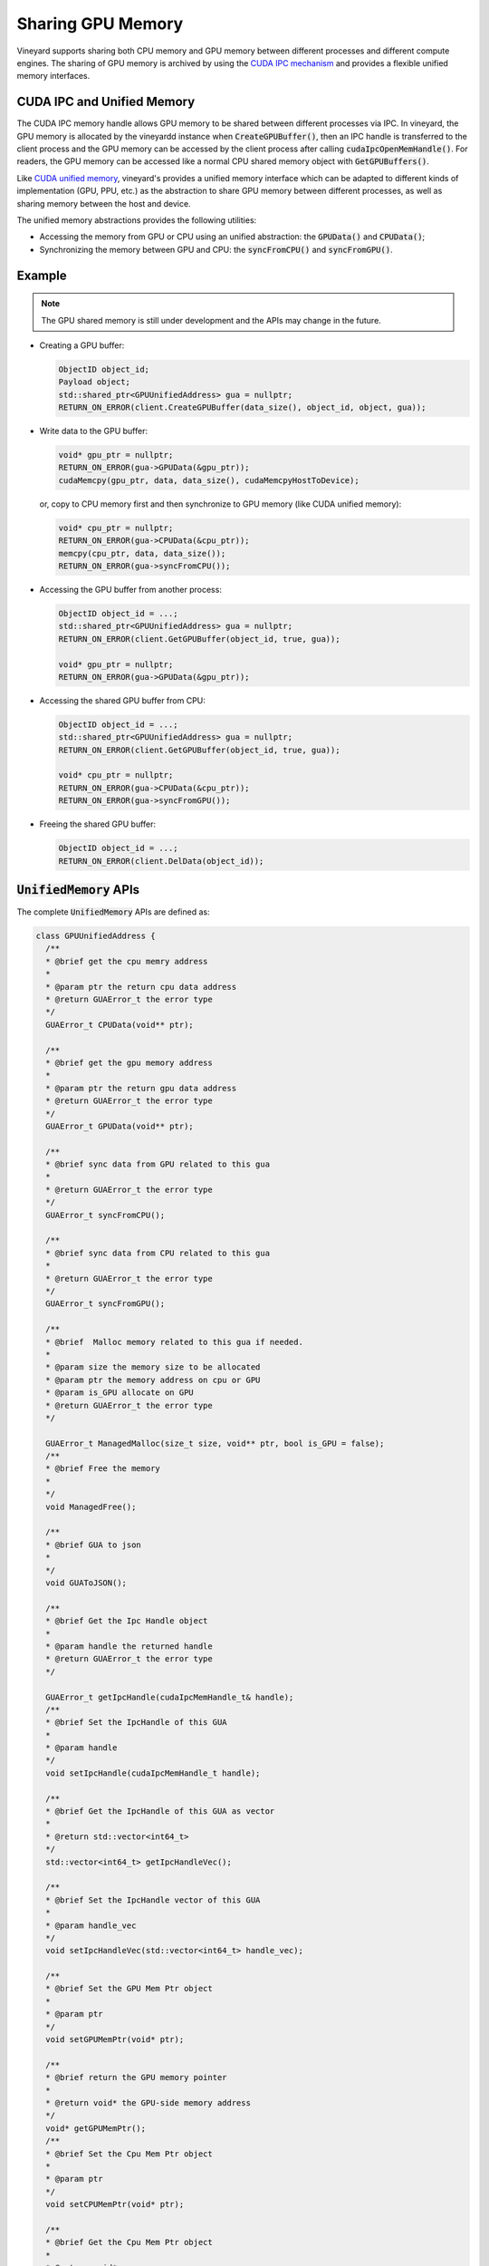 .. _gpu-memory-sharing:

Sharing GPU Memory
------------------

Vineyard supports sharing both CPU memory and GPU memory between different
processes and different compute engines. The sharing of GPU memory is archived
by using the `CUDA IPC mechanism <https://docs.nvidia.com/cuda/cuda-runtime-api/structcudaIpcMemHandle__t.html>`_
and provides a flexible unified memory interfaces.

CUDA IPC and Unified Memory
~~~~~~~~~~~~~~~~~~~~~~~~~~~

The CUDA IPC memory handle allows GPU memory to be shared between different
processes via IPC. In vineyard, the GPU memory is allocated by the vineyardd
instance when :code:`CreateGPUBuffer()`, then an IPC handle is transferred to the
client process and the GPU memory can be accessed by the client process after
calling :code:`cudaIpcOpenMemHandle()`. For readers, the GPU memory can be accessed
like a normal CPU shared memory object with :code:`GetGPUBuffers()`.

Like `CUDA unified memory <https://developer.nvidia.com/blog/unified-memory-cuda-beginners/>`_,
vineyard's provides a unified memory interface which can be adapted to different
kinds of implementation (GPU, PPU, etc.) as the abstraction to share GPU memory
between different processes, as well as sharing memory between the host and
device.

The unified memory abstractions provides the following utilities:

- Accessing the memory from GPU or CPU using an unified abstraction: the
  :code:`GPUData()` and :code:`CPUData()`;
- Synchronizing the memory between GPU and CPU: the :code:`syncFromCPU()` and
  :code:`syncFromGPU()`.

Example
~~~~~~~

.. note::

    The GPU shared memory is still under development and the APIs may change in
    the future.

- Creating a GPU buffer:

  .. code:: c++

      ObjectID object_id;
      Payload object;
      std::shared_ptr<GPUUnifiedAddress> gua = nullptr;
      RETURN_ON_ERROR(client.CreateGPUBuffer(data_size(), object_id, object, gua));

- Write data to the GPU buffer:

  .. code:: c++

      void* gpu_ptr = nullptr;
      RETURN_ON_ERROR(gua->GPUData(&gpu_ptr));
      cudaMemcpy(gpu_ptr, data, data_size(), cudaMemcpyHostToDevice);

  or, copy to CPU memory first and then synchronize to GPU memory (like CUDA unified memory):

  .. code:: c++

      void* cpu_ptr = nullptr;
      RETURN_ON_ERROR(gua->CPUData(&cpu_ptr));
      memcpy(cpu_ptr, data, data_size());
      RETURN_ON_ERROR(gua->syncFromCPU());

- Accessing the GPU buffer from another process:

  .. code:: c++

      ObjectID object_id = ...;
      std::shared_ptr<GPUUnifiedAddress> gua = nullptr;
      RETURN_ON_ERROR(client.GetGPUBuffer(object_id, true, gua));

      void* gpu_ptr = nullptr;
      RETURN_ON_ERROR(gua->GPUData(&gpu_ptr));

- Accessing the shared GPU buffer from CPU:

  .. code:: c++

      ObjectID object_id = ...;
      std::shared_ptr<GPUUnifiedAddress> gua = nullptr;
      RETURN_ON_ERROR(client.GetGPUBuffer(object_id, true, gua));

      void* cpu_ptr = nullptr;
      RETURN_ON_ERROR(gua->CPUData(&cpu_ptr));
      RETURN_ON_ERROR(gua->syncFromGPU());

- Freeing the shared GPU buffer:

  .. code:: c++

      ObjectID object_id = ...;
      RETURN_ON_ERROR(client.DelData(object_id));

:code:`UnifiedMemory` APIs
~~~~~~~~~~~~~~~~~~~~~~~~~~

The complete :code:`UnifiedMemory` APIs are defined as:

.. code:: c++

    class GPUUnifiedAddress {
      /**
      * @brief get the cpu memry address
      *
      * @param ptr the return cpu data address
      * @return GUAError_t the error type
      */
      GUAError_t CPUData(void** ptr);

      /**
      * @brief get the gpu memory address
      *
      * @param ptr the return gpu data address
      * @return GUAError_t the error type
      */
      GUAError_t GPUData(void** ptr);

      /**
      * @brief sync data from GPU related to this gua
      *
      * @return GUAError_t the error type
      */
      GUAError_t syncFromCPU();

      /**
      * @brief sync data from CPU related to this gua
      *
      * @return GUAError_t the error type
      */
      GUAError_t syncFromGPU();

      /**
      * @brief  Malloc memory related to this gua if needed.
      *
      * @param size the memory size to be allocated
      * @param ptr the memory address on cpu or GPU
      * @param is_GPU allocate on GPU
      * @return GUAError_t the error type
      */

      GUAError_t ManagedMalloc(size_t size, void** ptr, bool is_GPU = false);
      /**
      * @brief Free the memory
      *
      */
      void ManagedFree();

      /**
      * @brief GUA to json
      *
      */
      void GUAToJSON();

      /**
      * @brief Get the Ipc Handle object
      *
      * @param handle the returned handle
      * @return GUAError_t the error type
      */

      GUAError_t getIpcHandle(cudaIpcMemHandle_t& handle);
      /**
      * @brief Set the IpcHandle of this GUA
      *
      * @param handle
      */
      void setIpcHandle(cudaIpcMemHandle_t handle);

      /**
      * @brief Get the IpcHandle of this GUA as vector
      *
      * @return std::vector<int64_t>
      */
      std::vector<int64_t> getIpcHandleVec();

      /**
      * @brief Set the IpcHandle vector of this GUA
      *
      * @param handle_vec
      */
      void setIpcHandleVec(std::vector<int64_t> handle_vec);

      /**
      * @brief Set the GPU Mem Ptr object
      *
      * @param ptr
      */
      void setGPUMemPtr(void* ptr);

      /**
      * @brief return the GPU memory pointer
      *
      * @return void* the GPU-side memory address
      */
      void* getGPUMemPtr();
      /**
      * @brief Set the Cpu Mem Ptr object
      *
      * @param ptr
      */
      void setCPUMemPtr(void* ptr);

      /**
      * @brief Get the Cpu Mem Ptr object
      *
      * @return void*
      */
      void* getCPUMemPtr();

      /**
      * @brief Get the Size object
      *
      * @return int64_t
      */
      int64_t getSize();

      /**
      * @brief Set the Size object
      *
      * @param data_size
      */
      void setSize(int64_t data_size);
    };
